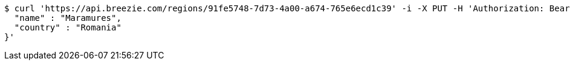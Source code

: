 [source,bash]
----
$ curl 'https://api.breezie.com/regions/91fe5748-7d73-4a00-a674-765e6ecd1c39' -i -X PUT -H 'Authorization: Bearer: 0b79bab50daca910b000d4f1a2b675d604257e42' -H 'Accept: application/json' -H 'Content-Type: application/json' -d '{
  "name" : "Maramures",
  "country" : "Romania"
}'
----